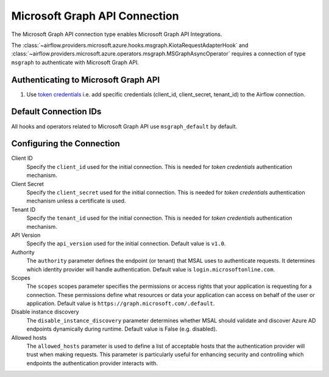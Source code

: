 .. Licensed to the Apache Software Foundation (ASF) under one
    or more contributor license agreements.  See the NOTICE file
    distributed with this work for additional information
    regarding copyright ownership.  The ASF licenses this file
    to you under the Apache License, Version 2.0 (the
    "License"); you may not use this file except in compliance
    with the License.  You may obtain a copy of the License at

 ..   http://www.apache.org/licenses/LICENSE-2.0

 .. Unless required by applicable law or agreed to in writing,
    software distributed under the License is distributed on an
    "AS IS" BASIS, WITHOUT WARRANTIES OR CONDITIONS OF ANY
    KIND, either express or implied.  See the License for the
    specific language governing permissions and limitations
    under the License.



.. _howto/connection:msgraph:

Microsoft Graph API Connection
==============================

The Microsoft Graph API connection type enables Microsoft Graph API Integrations.

The :class:`~airflow.providers.microsoft.azure.hooks.msgraph.KiotaRequestAdapterHook` and :class:`~airflow.providers.microsoft.azure.operators.msgraph.MSGraphAsyncOperator` requires a connection of type ``msgraph`` to authenticate with Microsoft Graph API.

Authenticating to Microsoft Graph API
-------------------------------------

1. Use `token credentials
   <https://docs.microsoft.com/en-us/azure/developer/python/azure-sdk-authenticate?tabs=cmd#authenticate-with-token-credentials>`_
   i.e. add specific credentials (client_id, client_secret, tenant_id) to the Airflow connection.

Default Connection IDs
----------------------

All hooks and operators related to Microsoft Graph API use ``msgraph_default`` by default.

Configuring the Connection
--------------------------

Client ID
    Specify the ``client_id`` used for the initial connection.
    This is needed for *token credentials* authentication mechanism.


Client Secret
    Specify the ``client_secret`` used for the initial connection.
    This is needed for *token credentials* authentication mechanism unless a certificate is used.


Tenant ID
    Specify the ``tenant_id`` used for the initial connection.
    This is needed for *token credentials* authentication mechanism.


API Version
    Specify the ``api_version`` used for the initial connection.
    Default value is ``v1.0``.


Authority
    The ``authority`` parameter defines the endpoint (or tenant) that MSAL uses to authenticate requests.
    It determines which identity provider will handle authentication.
    Default value is ``login.microsoftonline.com``.


Scopes
    The ``scopes`` scopes parameter specifies the permissions or access rights that your application is requesting for a connection.
    These permissions define what resources or data your application can access on behalf of the user or application.
    Default value is ``https://graph.microsoft.com/.default``.


Disable instance discovery
    The ``disable_instance_discovery`` parameter determines whether MSAL should validate and discover Azure AD endpoints dynamically during runtime.
    Default value is False (e.g. disabled).


Allowed hosts
    The ``allowed_hosts`` parameter is used to define a list of acceptable hosts that the authentication provider will trust when making requests.
    This parameter is particularly useful for enhancing security and controlling which endpoints the authentication provider interacts with.


.. raw:: html

  <div align="center" style="padding-bottom:10px">
    <img src="images/msgraph.png"
         alt="Microsoft Graph API connection form">
  </div>


.. spelling:word-list::

    Entra
